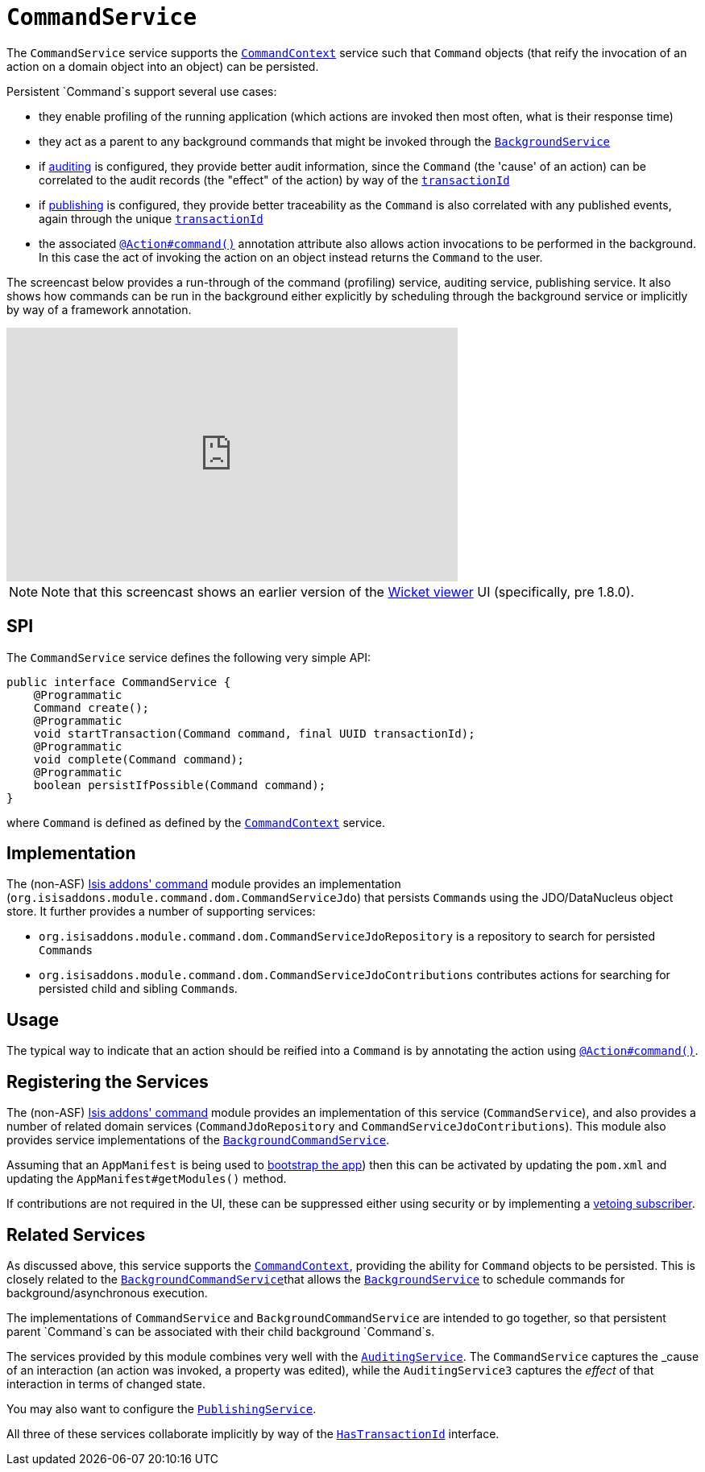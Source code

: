 [[_rg_services-spi_manpage-CommandService]]
= `CommandService`
:Notice: Licensed to the Apache Software Foundation (ASF) under one or more contributor license agreements. See the NOTICE file distributed with this work for additional information regarding copyright ownership. The ASF licenses this file to you under the Apache License, Version 2.0 (the "License"); you may not use this file except in compliance with the License. You may obtain a copy of the License at. http://www.apache.org/licenses/LICENSE-2.0 . Unless required by applicable law or agreed to in writing, software distributed under the License is distributed on an "AS IS" BASIS, WITHOUT WARRANTIES OR  CONDITIONS OF ANY KIND, either express or implied. See the License for the specific language governing permissions and limitations under the License.
:_basedir: ../
:_imagesdir: images/



The `CommandService` service supports the xref:rg.adoc#_rg_services-api_manpage-CommandContext[`CommandContext`] service such that `Command` objects (that reify the invocation of an action on a domain object into an object) can be persisted.

Persistent `Command`s support several use cases:

* they enable profiling of the running application (which actions are invoked then most often, what is their response time)
* they act as a parent to any background commands that might be invoked through the xref:rg.adoc#_rg_services-api_manpage-BackgroundService[`BackgroundService`]
* if xref:rg.adoc#_rg_services-spi_manpage-AuditingService[auditing] is configured, they provide better audit information, since the `Command` (the 'cause' of an action) can be correlated to the audit records (the "effect" of the action) by way of the xref:rg.adoc#_rg_classes_mixins_manpage-HasTransactionId[`transactionId`]
* if xref:rg.adoc#_rg_services-spi_manpage-PublishingService[publishing] is configured, they provide better traceability as the `Command` is also correlated with any published events, again through the unique  xref:rg.adoc#_rg_classes_mixins_manpage-HasTransactionId[`transactionId`]
* the associated xref:rgant.adoc#_rgant_manpage-Action_command[`@Action#command()`] annotation attribute also allows action invocations to be performed in the background. In this case the act of invoking the action on an object instead returns the `Command` to the user.



The screencast below provides a run-through of the command (profiling) service, auditing service, publishing service. It also shows how commands can be run in the background either explicitly by scheduling through the background service or implicitly by way of a framework annotation.



video::tqXUZkPB3EI[youtube,width="560px",height="315px"]

[NOTE]
====
Note that this screencast shows an earlier version of the xref:ugvw.adoc#[Wicket viewer] UI (specifically, pre 1.8.0).
====


== SPI

The `CommandService` service defines the following very simple API:

[source,java]
----
public interface CommandService {
    @Programmatic
    Command create();
    @Programmatic
    void startTransaction(Command command, final UUID transactionId);
    @Programmatic
    void complete(Command command);
    @Programmatic
    boolean persistIfPossible(Command command);
}
----

where `Command` is defined as defined by the xref:rg.adoc#_rg_services-api_manpage-CommandContext[`CommandContext`] service.


== Implementation

The (non-ASF) http://github.com/isisaddons/isis-module-command[Isis addons' command] module provides an implementation (`org.isisaddons.module.command.dom.CommandServiceJdo`) that persists ``Command``s using the JDO/DataNucleus object store.  It further provides a number of supporting services:

* `org.isisaddons.module.command.dom.CommandServiceJdoRepository` is a repository to search for persisted ``Command``s

* `org.isisaddons.module.command.dom.CommandServiceJdoContributions` contributes actions for searching for persisted child and sibling ``Command``s.



== Usage

The typical way to indicate that an action should be reified into a `Command` is by annotating the action using xref:rgant.adoc#_rgant_manpage-Action_command[`@Action#command()`].




== Registering the Services

The (non-ASF) http://github.com/isisaddons/isis-module-command[Isis addons' command] module provides an implementation
of this service (`CommandService`), and also provides a number of related domain services
(`CommandJdoRepository` and `CommandServiceJdoContributions`).  This
module also provides service implementations of the
xref:rg.adoc#_rg_services-spi_manpage-CommandService[`BackgroundCommandService`].

Assuming that an `AppManifest` is being used to xref:rg.adoc#_rg_classes_AppManifest-bootstrapping[bootstrap the app])
then this can be activated by updating the `pom.xml` and updating the `AppManifest#getModules()` method.

If contributions are not required in the UI, these can be suppressed either using security or by implementing a
xref:ugbtb.adoc#_ugbtb_more-advanced_decoupling_vetoing-visibility[vetoing subscriber].




== Related Services

As discussed above, this service supports the xref:rg.adoc#_rg_services-api_manpage-CommandContext[`CommandContext`], providing the ability for `Command` objects to be
persisted. This is closely related to the xref:rg.adoc#_rg_services-spi_manpage-BackgroundCommandService[`BackgroundCommandService`]that allows the xref:rg.adoc#_rg_services-api_manpage-BackgroundService[`BackgroundService`] to schedule commands for background/asynchronous execution.

The implementations of `CommandService` and `BackgroundCommandService` are intended to go together, so that persistent parent `Command`s can be associated with their child background `Command`s.

The services provided by this module combines very well with the xref:rg.adoc#_rg_services-spi_manpage-AuditingService[`AuditingService`].  The `CommandService` captures the _cause_ of an interaction (an action was invoked, a property was edited), while the `AuditingService3` captures the _effect_ of that interaction in terms of changed state.

You may also want to configure the xref:rg.adoc#_rg_services-spi_manpage-PublishingService[`PublishingService`].

All three of these services collaborate implicitly by way of the xref:rg.adoc#_rg_classes_mixins_manpage-HasTransactionId[`HasTransactionId`] interface.


